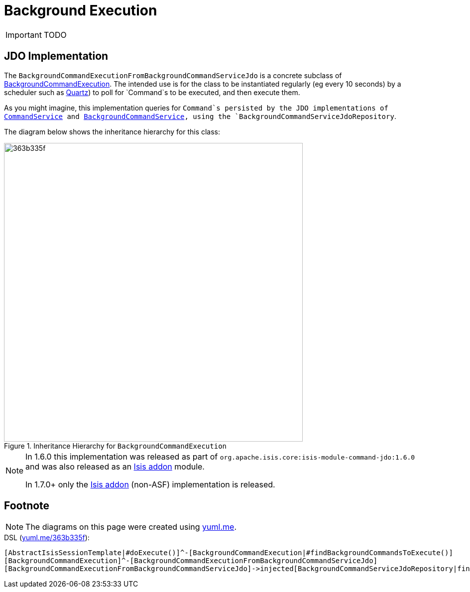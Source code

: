 = Background Execution
:Notice: Licensed to the Apache Software Foundation (ASF) under one or more contributor license agreements. See the NOTICE file distributed with this work for additional information regarding copyright ownership. The ASF licenses this file to you under the Apache License, Version 2.0 (the "License"); you may not use this file except in compliance with the License. You may obtain a copy of the License at. http://www.apache.org/licenses/LICENSE-2.0 . Unless required by applicable law or agreed to in writing, software distributed under the License is distributed on an "AS IS" BASIS, WITHOUT WARRANTIES OR  CONDITIONS OF ANY KIND, either express or implied. See the License for the specific language governing permissions and limitations under the License.
:_basedir: ../
:_imagesdir: images/

IMPORTANT: TODO



## JDO Implementation

The `BackgroundCommandExecutionFromBackgroundCommandServiceJdo` is a concrete subclass of link:../../../../reference/non-ui/background-command-execution.html[BackgroundCommandExecution]. The intended use is for the class to be instantiated regularly (eg every 10 seconds) by a scheduler such as http://quartz.org[Quartz]) to poll for `Command`s to be executed, and then execute them.

As you might imagine, this implementation queries for `Command`s persisted by the JDO implementations of link:../services/command-service-jdo.html[CommandService] and link:../services/background-command-service-jdo.html[BackgroundCommandService], using the `BackgroundCommandServiceJdoRepository`.

The diagram below shows the inheritance hierarchy for this class:

.Inheritance Hierarchy for `BackgroundCommandExecution`
image::http://yuml.me/363b335f[width="600px"]


[NOTE]
====
In 1.6.0 this implementation was released as part of `org.apache.isis.core:isis-module-command-jdo:1.6.0` and was also released as an http://github.com/isisaddons/isis-module-command[Isis addon] module.

In 1.7.0+ only the http://github.com/isisaddons/isis-module-command[Isis addon] (non-ASF) implementation is released.
====


## Footnote

NOTE: The diagrams on this page were created using http://yuml.me[yuml.me].

[source]
.DSL (http://yuml.me/edit/363b335f[yuml.me/363b335f]):
----
[AbstractIsisSessionTemplate|#doExecute()]^-[BackgroundCommandExecution|#findBackgroundCommandsToExecute()]
[BackgroundCommandExecution]^-[BackgroundCommandExecutionFromBackgroundCommandServiceJdo]
[BackgroundCommandExecutionFromBackgroundCommandServiceJdo]->injected[BackgroundCommandServiceJdoRepository|findBackgroundCommandsNotYetStarted()]
----
